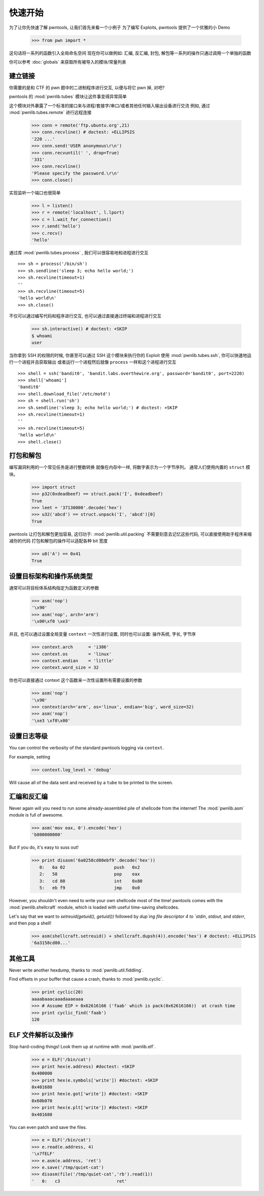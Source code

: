 .. testsetup:: *

   from pwn import *

快速开始
========================

为了让你先快速了解 pwntools, 让我们首先来看一个小例子
为了编写 Exploits, pwntools 提供了一个优雅的小 Demo

    >>> from pwn import *

这句话将一系列的函数引入全局命名空间
现在你可以做例如: 汇编, 反汇编, 封包, 解包等一系列的操作只通过调用一个单独的函数

你可以参考 :doc:`globals` 来获取所有被导入的模块/常量列表

建立链接
------------------

你需要的是和 CTF 的 pwn 题中的二进制程序进行交互, 以便与将它 pwn 掉, 对吧?

pwntools 的 :mod:`pwnlib.tubes` 模块让这件事变得异常简单

这个模块对外暴露了一个标准的接口来与进程/套接字/串口/或者其他任何输入输出设备进行交流
例如, 通过 :mod:`pwnlib.tubes.remote` 进行远程连接

    >>> conn = remote('ftp.ubuntu.org',21)
    >>> conn.recvline() # doctest: +ELLIPSIS
    '220 ...'
    >>> conn.send('USER anonymous\r\n')
    >>> conn.recvuntil(' ', drop=True)
    '331'
    >>> conn.recvline()
    'Please specify the password.\r\n'
    >>> conn.close()

实现监听一个端口也很简单

    >>> l = listen()
    >>> r = remote('localhost', l.lport)
    >>> c = l.wait_for_connection()
    >>> r.send('hello')
    >>> c.recv()
    'hello'

通过库 :mod:`pwnlib.tubes.process` , 我们可以很容易地和进程进行交互

::

    >>> sh = process('/bin/sh')
    >>> sh.sendline('sleep 3; echo hello world;')
    >>> sh.recvline(timeout=1)
    ''
    >>> sh.recvline(timeout=5)
    'hello world\n'
    >>> sh.close()

不仅可以通过编写代码和程序进行交互, 也可以通过直接通过终端和进程进行交互

    >>> sh.interactive() # doctest: +SKIP
    $ whoami
    user

当你拿到 SSH 的权限的时候, 你甚至可以通过 SSH 这个模块来执行你的 Exploit
使用 :mod:`pwnlib.tubes.ssh`, 你可以快速地运行一个进程并且获取输出
或者运行一个进程然后就像 ``process`` 一样和这个进程进行交互

::

    >>> shell = ssh('bandit0', 'bandit.labs.overthewire.org', password='bandit0', port=2220)
    >>> shell['whoami']
    'bandit0'
    >>> shell.download_file('/etc/motd')
    >>> sh = shell.run('sh')
    >>> sh.sendline('sleep 3; echo hello world;') # doctest: +SKIP
    >>> sh.recvline(timeout=1)
    ''
    >>> sh.recvline(timeout=5)
    'hello world\n'
    >>> shell.close()

打包和解包
------------------


编写漏洞利用的一个常见任务是进行整数转换
就像在内存中一样, 将数字表示为一个字节序列。
通常人们使用内置的 ``struct`` 模块。


    >>> import struct
    >>> p32(0xdeadbeef) == struct.pack('I', 0xdeadbeef)
    True
    >>> leet = '37130000'.decode('hex')
    >>> u32('abcd') == struct.unpack('I', 'abcd')[0]
    True

pwntools 让打包和解包更加容易, 这归功于: :mod:`pwnlib.util.packing`
不需要刻意去记忆这些代码, 可以直接使用助手程序来缩减你的代码
打包和解包的操作可以适配各种 bit 宽度

    >>> u8('A') == 0x41
    True

设置目标架构和操作系统类型
--------------------------------------

通常可以将目标体系结构指定为函数定义的参数

    >>> asm('nop')
    '\x90'
    >>> asm('nop', arch='arm')
    '\x00\xf0 \xe3'

并且, 也可以通过设置全局变量 ``context`` 一次性进行设置, 同时也可以设置: 操作系统, 字长, 字节序

    >>> context.arch      = 'i386'
    >>> context.os        = 'linux'
    >>> context.endian    = 'little'
    >>> context.word_size = 32

你也可以直接通过 context 这个函数来一次性设置所有需要设置的参数

    >>> asm('nop')
    '\x90'
    >>> context(arch='arm', os='linux', endian='big', word_size=32)
    >>> asm('nop')
    '\xe3 \xf0\x00'

.. doctest::
   :hide:

    >>> context.clear()

设置日志等级
-------------------------

You can control the verbosity of the standard pwntools logging via ``context``.

For example, setting

    >>> context.log_level = 'debug'

Will cause all of the data sent and received by a ``tube`` to be printed to the screen.

.. doctest::
   :hide:

    >>> context.clear()

汇编和反汇编
------------------------

Never again will you need to run some already-assembled pile of shellcode
from the internet!  The :mod:`pwnlib.asm` module is full of awesome.

    >>> asm('mov eax, 0').encode('hex')
    'b800000000'

But if you do, it's easy to suss out!

    >>> print disasm('6a0258cd80ebf9'.decode('hex'))
       0:   6a 02                   push   0x2
       2:   58                      pop    eax
       3:   cd 80                   int    0x80
       5:   eb f9                   jmp    0x0

However, you shouldn't even need to write your own shellcode most of the
time!  pwntools comes with the :mod:`pwnlib.shellcraft` module, which is
loaded with useful time-saving shellcodes.

Let's say that we want to `setreuid(getuid(), getuid())` followed by `dup`ing
file descriptor 4 to `stdin`, `stdout`, and `stderr`, and then pop a shell!

    >>> asm(shellcraft.setreuid() + shellcraft.dupsh(4)).encode('hex') # doctest: +ELLIPSIS
    '6a3158cd80...'


其他工具
----------------------

Never write another hexdump, thanks to :mod:`pwnlib.util.fiddling`.


Find offsets in your buffer that cause a crash, thanks to :mod:`pwnlib.cyclic`.

    >>> print cyclic(20)
    aaaabaaacaaadaaaeaaa
    >>> # Assume EIP = 0x62616166 ('faab' which is pack(0x62616166))  at crash time
    >>> print cyclic_find('faab')
    120

ELF 文件解析以及操作
----------------

Stop hard-coding things!  Look them up at runtime with :mod:`pwnlib.elf`.

    >>> e = ELF('/bin/cat')
    >>> print hex(e.address) #doctest: +SKIP
    0x400000
    >>> print hex(e.symbols['write']) #doctest: +SKIP
    0x401680
    >>> print hex(e.got['write']) #doctest: +SKIP
    0x60b070
    >>> print hex(e.plt['write']) #doctest: +SKIP
    0x401680

You can even patch and save the files.

    >>> e = ELF('/bin/cat')
    >>> e.read(e.address, 4)
    '\x7fELF'
    >>> e.asm(e.address, 'ret')
    >>> e.save('/tmp/quiet-cat')
    >>> disasm(file('/tmp/quiet-cat','rb').read(1))
    '   0:   c3                      ret'

